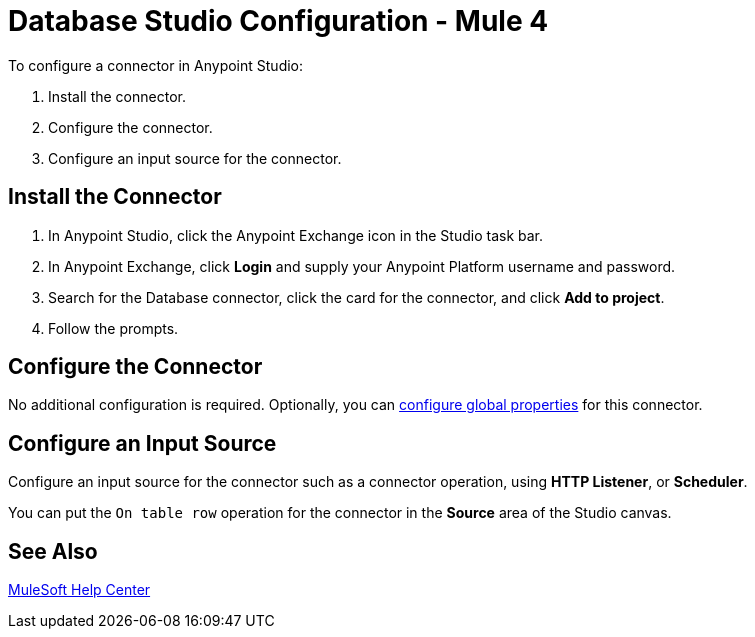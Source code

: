 = Database Studio Configuration - Mule 4
:page-aliases: connectors::db/database-connector-studio.adoc


To configure a connector in Anypoint Studio:

. Install the connector.
. Configure the connector.
. Configure an input source for the connector.

== Install the Connector

. In Anypoint Studio, click the Anypoint Exchange icon in the Studio task bar.
. In Anypoint Exchange, click *Login* and supply your Anypoint Platform username and password.
. Search for the Database connector, click the card for the connector, and click *Add to project*.
. Follow the prompts.

== Configure the Connector

No additional configuration is required. Optionally, you can xref:mule-runtime::global-settings-configuration.adoc[configure global properties] for this connector.

== Configure an Input Source

Configure an input source for the connector such as a connector operation,
using *HTTP Listener*, or *Scheduler*.

You can put the `On table row` operation for the connector in the *Source* area
of the Studio canvas.

== See Also

https://help.mulesoft.com[MuleSoft Help Center]
